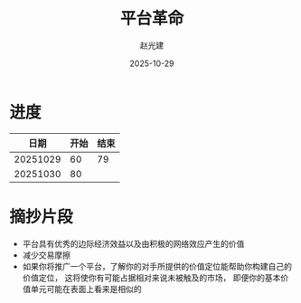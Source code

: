 #+title: 平台革命
#+author: 赵光建
#+date: 2025-10-29

* 进度
|     日期 | 开始 | 结束 |
|----------+------+------|
| 20251029 |   60 |   79 |
|----------+------+------|
| 20251030 |   80 |      |
* 摘抄片段
- 平台具有优秀的边际经济效益以及由积极的网络效应产生的价值
- 减少交易摩擦
- 如果你将推广一个平台，了解你的对手所提供的价值定位能帮助你构建自己的价值定位，
  这将使你有可能占据相对来说未被触及的市场，
  即便你的基本价值单元可能在表面上看来是相似的



